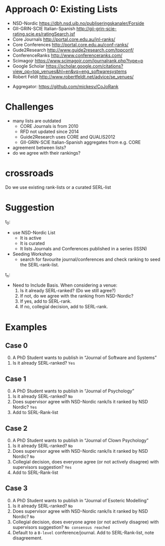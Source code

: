 # #+Title: CoJoRank Status
# #+Author: Mikael Svahnberg
#+OPTIONS: email:t <:t todo:t f:t ':t H:2
#+STARTUP: beamer

#+LATEX_CLASS_OPTIONS: [10pt,t,a4paper]
#+BEAMER_THEME: BTH_msv


* Approach 0: Existing Lists
- NSD-Nordic https://dbh.nsd.uib.no/publiseringskanaler/Forside
- GII-GRIN-SCIE Italian-Spanish http://gii-grin-scie-rating.scie.es/ratingSearch.jsf
- Core Journals http://portal.core.edu.au/jnl-ranks/
- Core Conferences http://portal.core.edu.au/conf-ranks/
- Gude2Research http://www.guide2research.com/topconf/
- ConferenceRanks http://www.conferenceranks.com/
- Scimagojr https://www.scimagojr.com/journalrank.php?type=p
- Google Scholar https://scholar.google.com/citations?view_op=top_venues&hl=en&vq=eng_softwaresystems
- Robert Feldt http://www.robertfeldt.net/advice/se_venues/


- Aggregator: https://github.com/mickesv/CoJoRank
* Challenges
  - many lists are outdated
    - CORE Journals is from 2010
    - RFD not updated since 2014
    - Guide2Research uses CORE and QUALIS2012
    - GII-GRIN-SCIE Italian-Spanish aggregates from e.g. CORE
  - agreement between lists?
  - do we agree with their rankings?
* crossroads

Do we use existing rank-lists or a curated SERL-list

* Suggestion
t_0:
 - use NSD-Nordic List
   - It is active
   - It is curated
   - It lists Journals and Conferences published in a series (ISSN)
 - Seeding Workshop
   - search for favourite journal/conferences and check ranking to seed the SERL-rank-list.

t_n:
 - Need to Include Basis. When considering a venue:
   1. Is it already SERL-ranked? (Do we still agree?)
   2. If not, do we agree with the ranking from NSD-Nordic?
   3. If yes, add to SERL-rank.
   4. If no, collegial decision, add to SERL-rank.
* Examples
** Case 0
0. [@0] A PhD Student wants to publish in "Journal of Software and Systems"
1. Is it already SERL-ranked? =Yes=

** Case 1
0. [@0] A PhD Student wants to publish in "Journal of Psychology"
1. Is it already SERL-ranked? =No=
2. Does supervisor agree with NSD-Nordic rank/Is it ranked by NSD Nordic? =Yes=
3. Add to SERL-Rank-list

** Case 2
0. [@0] A PhD Student wants to publish in "Journal of Clown Psychology"
1. Is it already SERL-ranked? =No=
2. Does supervisor agree with NSD-Nordic rank/Is it ranked by NSD Nordic? =No=
3. Collegial decision, does everyone agree (or not actively disagree) with supervisors suggestion? =Yes=
4. Add to SERL-Rank-list

** Case 3
0. [@0] A PhD Student wants to publish in "Journal of Esoteric Modelling"
1. Is it already SERL-ranked? =No=
2. Does supervisor agree with NSD-Nordic rank/Is it ranked by NSD Nordic? =No=
3. Collegial decision, does everyone agree (or not actively disagree) with supervisors suggestion? =No consensus reached=
4. Default to a ~B-level~ conference/journal. Add to SERL-Rank-list, note disagreement.



